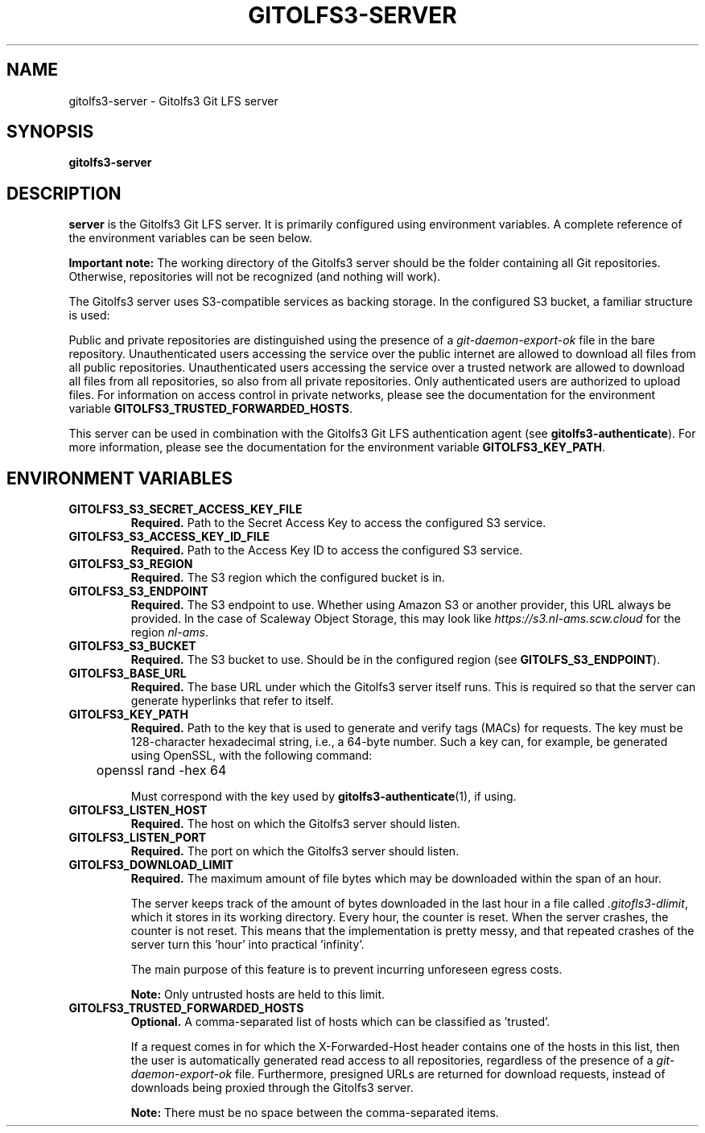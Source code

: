 .TH GITOLFS3-SERVER 1 2024-04-29 Gitolfs3 "Gitolfs3 Manual"
.SH NAME
gitolfs3-server \- Gitolfs3 Git LFS server
.SH SYNOPSIS
.B gitolfs3-server
.SH DESCRIPTION
.B server
is the Gitolfs3 Git LFS server. It is primarily configured using environment
variables.
A complete reference of the environment variables can be seen below.

.B Important note:
The working directory of the Gitolfs3 server should be the folder containing all Git repositories.
Otherwise, repositories will not be recognized (and nothing will work).

The Gitolfs3 server uses S3-compatible services as backing storage.
In the configured S3 bucket, a familiar structure is used:
.IP
.TS
tab(%);
l l
l l
l l
l l
l l.
lfs-test.git/ % repository name
  lfs/objects/ % namespace
    4e/ % first byte of the object ID (OID)
      7b/ % second byte of the OID
        4e7bfdb[...]11ce013 % OID (SHA256)
.TE

.P
Public and private repositories are distinguished using the presence of a
\fIgit-daemon-export-ok\fR file in the bare repository.
Unauthenticated users accessing the service over the public internet are
allowed to download all files from all public repositories.
Unauthenticated users accessing the service over a trusted network are allowed
to download all files from all repositories, so also from all private
repositories.
Only authenticated users are authorized to upload files.
For information on access control in private networks, please see the
documentation for the environment variable
.BR GITOLFS3_TRUSTED_FORWARDED_HOSTS .

This server can be used in combination with the Gitolfs3 Git LFS authentication
agent (see
.BR gitolfs3-authenticate ).
For more information, please see the documentation for the environment variable
.BR GITOLFS3_KEY_PATH .
.SH ENVIRONMENT VARIABLES
.TP
.B GITOLFS3_S3_SECRET_ACCESS_KEY_FILE
.B Required.
Path to the Secret Access Key to access the configured S3 service.
.TP
.B GITOLFS3_S3_ACCESS_KEY_ID_FILE
.B Required.
Path to the Access Key ID to access the configured S3 service.
.TP
.B GITOLFS3_S3_REGION
.B Required.
The S3 region which the configured bucket is in.
.TP
.B GITOLFS3_S3_ENDPOINT
.B Required.
The S3 endpoint to use.
Whether using Amazon S3 or another provider, this URL always be provided.
In the case of Scaleway Object Storage, this may look like
\fIhttps://s3.nl-ams.scw.cloud\fR for the region \fInl-ams\fR.
.TP
.B GITOLFS3_S3_BUCKET
.B Required.
The S3 bucket to use.
Should be in the configured region (see
.BR GITOLFS_S3_ENDPOINT ).
.TP
.B GITOLFS3_BASE_URL
.B Required.
The base URL under which the Gitolfs3 server itself runs.
This is required so that the server can generate hyperlinks that refer to
itself.
.TP
.B GITOLFS3_KEY_PATH
.B Required.
Path to the key that is used to generate and verify tags (MACs) for requests.
The key must be 128-character hexadecimal string, i.e., a 64-byte number.
Such a key can, for example, be generated using OpenSSL, with the following
command:

	openssl rand -hex 64

Must correspond with the key used by
.BR gitolfs3-authenticate (1),
if using.
.TP
.B GITOLFS3_LISTEN_HOST
.B Required.
The host on which the Gitolfs3 server should listen.
.TP
.B GITOLFS3_LISTEN_PORT
.B Required.
The port on which the Gitolfs3 server should listen.
.TP
.B GITOLFS3_DOWNLOAD_LIMIT
.B Required.
The maximum amount of file bytes which may be downloaded within the span of an
hour.

The server keeps track of the amount of bytes downloaded in the last hour in a
file called \fI.gitofls3-dlimit\fR, which it stores in its working directory.
Every hour, the counter is reset.
When the server crashes, the counter is not reset.
This means that the implementation is pretty messy, and that repeated crashes
of the server turn this 'hour' into practical 'infinity'.

The main purpose of this feature is to prevent incurring unforeseen egress
costs.

.B Note:
Only untrusted hosts are held to this limit.
.TP
.B GITOLFS3_TRUSTED_FORWARDED_HOSTS
.B Optional.
A comma-separated list of hosts which can be classified as 'trusted'.

If a request comes in for which the X-Forwarded-Host header contains one of the
hosts in this list, then the user is automatically generated read access to all
repositories, regardless of the presence of a \fIgit-daemon-export-ok\fR file.
Furthermore, presigned URLs are returned for download requests, instead of
downloads being proxied through the Gitolfs3 server.

.B Note:
There must be no space between the comma-separated items.
